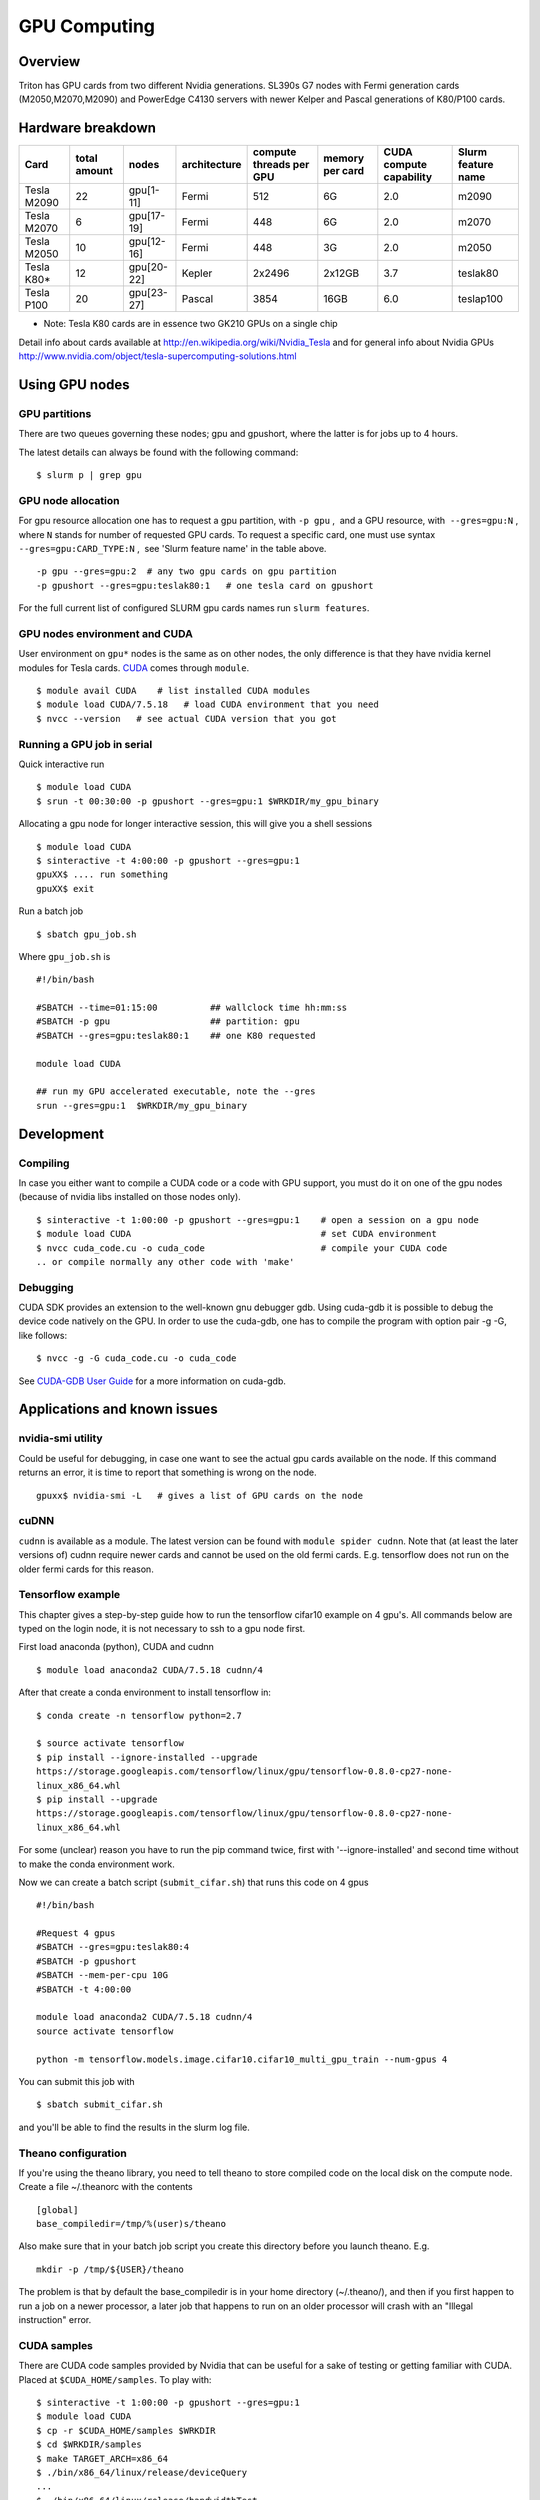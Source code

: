 =============
GPU Computing
=============

Overview
========

Triton has GPU cards from two different Nvidia generations. SL390s G7
nodes with Fermi generation cards (M2050,M2070,M2090) and PowerEdge
C4130 servers with newer Kelper and Pascal generations of K80/P100 cards.

Hardware breakdown
==================

+---------------+----------------+--------------+----------------+---------------------------+-------------------+---------------------------+----------------------+
| Card          | total amount   | nodes        | architecture   | compute threads per GPU   | memory per card   | CUDA compute capability   | Slurm feature name   |
+===============+================+==============+================+===========================+===================+===========================+======================+
| Tesla M2090   | 22             | gpu[1-11]    | Fermi          | 512                       | 6G                | 2.0                       | m2090                |
+---------------+----------------+--------------+----------------+---------------------------+-------------------+---------------------------+----------------------+
| Tesla M2070   | 6              | gpu[17-19]   | Fermi          | 448                       | 6G                | 2.0                       | m2070                |
+---------------+----------------+--------------+----------------+---------------------------+-------------------+---------------------------+----------------------+
| Tesla M2050   | 10             | gpu[12-16]   | Fermi          | 448                       | 3G                | 2.0                       | m2050                |
+---------------+----------------+--------------+----------------+---------------------------+-------------------+---------------------------+----------------------+
| Tesla K80\*   | 12             | gpu[20-22]   | Kepler         | 2x2496                    | 2x12GB            | 3.7                       | teslak80             |
+---------------+----------------+--------------+----------------+---------------------------+-------------------+---------------------------+----------------------+
| Tesla P100    | 20             | gpu[23-27]   | Pascal         | 3854                      | 16GB              | 6.0                       | teslap100            |
+---------------+----------------+--------------+----------------+---------------------------+-------------------+---------------------------+----------------------+

* Note: Tesla K80 cards are in essence two GK210 GPUs on a single chip

Detail info about cards available at
http://en.wikipedia.org/wiki/Nvidia_Tesla and for general info about
Nvidia GPUs
http://www.nvidia.com/object/tesla-supercomputing-solutions.html

Using GPU nodes
===============

GPU partitions
--------------

There are two queues governing these nodes; gpu and gpushort, where the
latter is for jobs up to 4 hours.

The latest details can always be found with the following command:

::

    $ slurm p | grep gpu

GPU node allocation
-------------------

For gpu resource allocation one has to request a gpu partition, with 
``-p gpu`` ,  and a GPU resource, with  ``--gres=gpu:N`` , where \ ``N``
stands for number of requested GPU cards. To request a specific card,
one must use syntax  ``--gres=gpu:CARD_TYPE:N`` ,  see 'Slurm feature
name' in the table above.

.. raw:: html

   <div class="line number1 index0 alt2">

 

::

    -p gpu --gres=gpu:2  # any two gpu cards on gpu partition
    -p gpushort --gres=gpu:teslak80:1   # one tesla card on gpushort

For the full current list of configured SLURM gpu cards names run 
``slurm features``.

.. raw:: html

   </div>

GPU nodes environment and CUDA
------------------------------

User environment on ``gpu*`` nodes is the same as on other nodes, the
only difference is that they have nvidia kernel modules for Tesla cards.
`CUDA <http://www.nvidia.com/object/cuda_home_new.html>`__ comes through
``module``.

::

    $ module avail CUDA    # list installed CUDA modules
    $ module load CUDA/7.5.18   # load CUDA environment that you need
    $ nvcc --version   # see actual CUDA version that you got

Running a GPU job in serial
---------------------------

Quick interactive run

::

    $ module load CUDA
    $ srun -t 00:30:00 -p gpushort --gres=gpu:1 $WRKDIR/my_gpu_binary

Allocating a gpu node for longer interactive session, this will give you
a shell sessions

::

    $ module load CUDA
    $ sinteractive -t 4:00:00 -p gpushort --gres=gpu:1
    gpuXX$ .... run something
    gpuXX$ exit 

Run a batch job

::

    $ sbatch gpu_job.sh

Where ``gpu_job.sh`` is

::

    #!/bin/bash

    #SBATCH --time=01:15:00          ## wallclock time hh:mm:ss
    #SBATCH -p gpu                   ## partition: gpu
    #SBATCH --gres=gpu:teslak80:1    ## one K80 requested

    module load CUDA

    ## run my GPU accelerated executable, note the --gres
    srun --gres=gpu:1  $WRKDIR/my_gpu_binary

Development
===========

Compiling
---------

In case you either want to compile a CUDA code or a code with GPU
support, you must do it on one of the gpu nodes (because of nvidia libs
installed on those nodes only).

::

    $ sinteractive -t 1:00:00 -p gpushort --gres=gpu:1    # open a session on a gpu node
    $ module load CUDA                                    # set CUDA environment
    $ nvcc cuda_code.cu -o cuda_code                      # compile your CUDA code
    .. or compile normally any other code with 'make'

Debugging
---------

CUDA SDK provides an extension to the well-known gnu debugger gdb. Using
cuda-gdb it is possible to debug the device code natively on the GPU. In
order to use the cuda-gdb, one has to compile the program with option
pair -g -G, like follows:

::

    $ nvcc -g -G cuda_code.cu -o cuda_code

See `CUDA-GDB User
Guide <http://developer.download.nvidia.com/compute/DevZone/docs/html/C/doc/cuda-gdb.pdf>`__
for a more information on cuda-gdb.

Applications and known issues
=============================

nvidia-smi utility
------------------

Could be useful for debugging, in case one want to see the actual gpu
cards available on the node. If this command returns an error, it is
time to report that something is wrong on the node.

::

    gpuxx$ nvidia-smi -L   # gives a list of GPU cards on the node

cuDNN
-----

``cudnn`` is available as a module. The latest version can be found with
``module spider cudnn``. Note that (at least the later versions of)
cudnn require newer cards and cannot be used on the old fermi cards.
E.g. tensorflow does not run on the older fermi cards for this reason.

Tensorflow example
------------------

This chapter gives a step-by-step guide how to run the tensorflow
cifar10 example on 4 gpu's. All commands below are typed on the login
node, it is not necessary to ssh to a gpu node first.

First load anaconda (python), CUDA and cudnn

::

    $ module load anaconda2 CUDA/7.5.18 cudnn/4

After that create a conda environment to install tensorflow in:

::

    $ conda create -n tensorflow python=2.7

    $ source activate tensorflow
    $ pip install --ignore-installed --upgrade 
    https://storage.googleapis.com/tensorflow/linux/gpu/tensorflow-0.8.0-cp27-none-
    linux_x86_64.whl
    $ pip install --upgrade 
    https://storage.googleapis.com/tensorflow/linux/gpu/tensorflow-0.8.0-cp27-none-
    linux_x86_64.whl

For some (unclear) reason you have to run the pip command twice, first
with '--ignore-installed' and second time without to make the conda
environment work.

Now we can create a batch script (``submit_cifar.sh``) that runs this
code on 4 gpus

::

    #!/bin/bash
     
    #Request 4 gpus
    #SBATCH --gres=gpu:teslak80:4
    #SBATCH -p gpushort
    #SBATCH --mem-per-cpu 10G
    #SBATCH -t 4:00:00

    module load anaconda2 CUDA/7.5.18 cudnn/4
    source activate tensorflow

    python -m tensorflow.models.image.cifar10.cifar10_multi_gpu_train --num-gpus 4

You can submit this job with

::

    $ sbatch submit_cifar.sh

and you'll be able to find the results in the slurm log file.

Theano configuration
--------------------

If you're using the theano library, you need to tell theano to store
compiled code on the local disk on the compute node. Create a file
~/.theanorc with the contents

::

    [global]
    base_compiledir=/tmp/%(user)s/theano

Also make sure that in your batch job script you create this directory
before you launch theano. E.g.

::

    mkdir -p /tmp/${USER}/theano

The problem is that by default the base\_compiledir is in your home
directory (~/.theano/), and then if you first happen to run a job on a
newer processor, a later job that happens to run on an older processor
will crash with an "Illegal instruction" error.

CUDA samples
------------

There are CUDA code samples provided by Nvidia that can be useful for a
sake of testing or getting familiar with CUDA. Placed
at \ ``$CUDA_HOME/samples``. To play with:

::

    $ sinteractive -t 1:00:00 -p gpushort --gres=gpu:1
    $ module load CUDA
    $ cp -r $CUDA_HOME/samples $WRKDIR
    $ cd $WRKDIR/samples
    $ make TARGET_ARCH=x86_64
    $ ./bin/x86_64/linux/release/deviceQuery
    ...
    $ ./bin/x86_64/linux/release/bandwidthTest
    ...

Attachments and useful links
============================

| `CUDA C Programming
  Guide <http://developer.download.nvidia.com/compute/DevZone/docs/html/C/doc/CUDA_C_Programming_Guide.pdf>`__
| `CUDA Zone on
  NVIDIA <http://developer.nvidia.com/category/zone/cuda-zone>`__
| `CUDA FAQ <http://developer.nvidia.com/cuda/cuda-faq>`__
